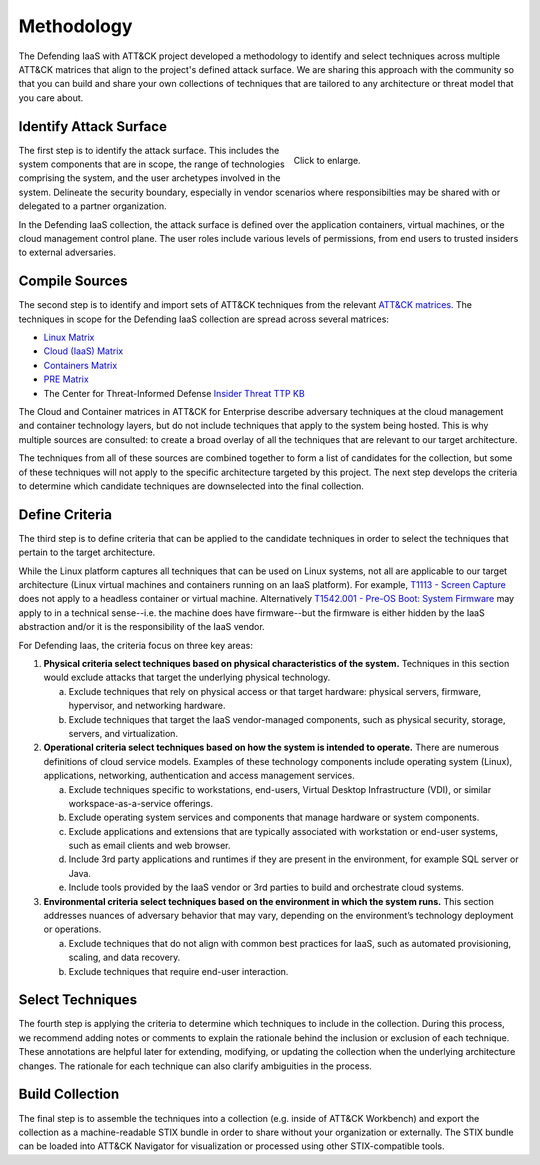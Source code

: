 Methodology
===========

The Defending IaaS with ATT&CK project developed a methodology to identify and
select techniques across multiple ATT&CK matrices that align to the project's
defined attack surface. We are sharing this approach with the community
so that you can build and share your own collections of techniques that are
tailored to any architecture or threat model that you care about.

Identify Attack Surface
-----------------------

.. figure:: _static/threat_model.png
  :target: ../_static/threat_model.png
  :alt: The 5 steps of the methodology.
  :figwidth: 40%
  :align: right

  Click to enlarge.

The first step is to identify the attack surface. This includes the system
components that are in scope, the range of technologies comprising the system,
and the user archetypes involved in the system. Delineate the security boundary,
especially in vendor scenarios where responsibilties may be shared with or
delegated to a partner organization.

In the Defending IaaS collection, the attack surface is defined over the
application containers, virtual machines, or the cloud management control plane.
The user roles include various levels of permissions, from end users to trusted
insiders to external adversaries.

Compile Sources
---------------

The second step is to identify and import sets of ATT&CK techniques from the
relevant `ATT&CK matrices <https://attack.mitre.org/matrices/>`__. The
techniques in scope for the Defending IaaS collection are spread across several
matrices:

* `Linux Matrix <https://attack.mitre.org/matrices/enterprise/linux/>`__
* `Cloud (IaaS) Matrix <https://attack.mitre.org/matrices/enterprise/cloud/iaas/>`__
* `Containers Matrix <https://attack.mitre.org/matrices/enterprise/containers/>`__
* `PRE Matrix <https://attack.mitre.org/matrices/enterprise/pre/>`__
* The Center for Threat-Informed Defense `Insider Threat TTP KB <https://github.com/center-for-threat-informed-defense/insider-threat-ttp-kb>`__

The Cloud and Container matrices in ATT&CK for Enterprise describe adversary
techniques at the cloud management and container technology layers, but do not
include techniques that apply to the system being hosted. This is why multiple
sources are consulted: to create a broad overlay of all the techniques that are
relevant to our target architecture.

The techniques from all of these sources are combined together to form a list of
candidates for the collection, but some of these techniques will not apply to
the specific architecture targeted by this project. The next step develops the
criteria to determine which candidate techniques are downselected into the final
collection.

Define Criteria
---------------

The third step is to define criteria that can be applied to the candidate
techniques in order to select the techniques that pertain to the target
architecture.

While the Linux platform captures all techniques that can be used on Linux
systems, not all are applicable to our target architecture (Linux virtual
machines and containers running on an IaaS platform). For example, `T1113 -
Screen Capture <https://attack.mitre.org/techniques/T1113/>`__ does not apply to
a headless container or virtual machine. Alternatively `T1542.001 - Pre-OS Boot:
System Firmware <https://attack.mitre.org/techniques/T1542/001/>`__ may apply to
in a technical sense--i.e. the machine does have firmware--but the firmware is
either hidden by the IaaS abstraction and/or it is the responsibility of the
IaaS vendor.

For Defending Iaas, the criteria focus on three key areas:

1. **Physical criteria select techniques based on physical characteristics of
   the system.** Techniques in this section would exclude attacks that target
   the underlying physical technology.

   a. Exclude techniques that rely on physical access or that target hardware:
      physical servers, firmware, hypervisor, and networking hardware.
   b. Exclude techniques that target the IaaS vendor-managed components, such
      as physical security, storage, servers, and virtualization.

2. **Operational criteria select techniques based on how the system is intended
   to operate.** There are numerous definitions of cloud service models.
   Examples of these technology components include operating system (Linux),
   applications, networking, authentication and access management services.

   a. Exclude techniques specific to workstations, end-users, Virtual Desktop
      Infrastructure (VDI), or similar workspace-as-a-service offerings.
   b. Exclude operating system services and components that manage hardware or
      system components.
   c. Exclude applications and extensions that are typically associated with
      workstation or end-user systems, such as email clients and web browser.
   d. Include 3rd party applications and runtimes if they are present in the
      environment, for example SQL server or Java.
   e. Include tools provided by the IaaS vendor or 3rd parties to build and
      orchestrate cloud systems.

3. **Environmental criteria select techniques based on the environment in which
   the system runs.** This section addresses nuances of adversary behavior that
   may vary, depending on the environment’s technology deployment or operations.

   a. Exclude techniques that do not align with common best practices for
      IaaS, such as automated provisioning, scaling, and data recovery.
   b. Exclude techniques that require end-user interaction.

Select Techniques
-----------------

The fourth step is applying the criteria to determine which techniques to
include in the collection. During this process, we recommend adding notes or
comments to explain the rationale behind the inclusion or exclusion of each
technique. These annotations are helpful later for extending, modifying, or
updating the collection when the underlying architecture changes. The rationale
for each technique can also clarify ambiguities in the process.

Build Collection
----------------

The final step is to assemble the techniques into a collection (e.g. inside of
ATT&CK Workbench) and export the collection as a machine-readable STIX bundle in
order to share without your organization or externally. The STIX bundle can be
loaded into ATT&CK Navigator for visualization or processed using other
STIX-compatible tools.
